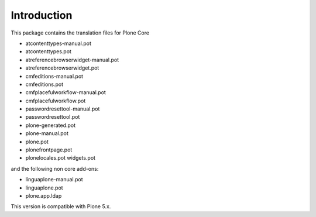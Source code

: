 Introduction
============

This package contains the translation files for Plone Core 

- atcontenttypes-manual.pot
- atcontenttypes.pot
-	atreferencebrowserwidget-manual.pot
- atreferencebrowserwidget.pot
-	cmfeditions-manual.pot
-	cmfeditions.pot
-	cmfplacefulworkflow-manual.pot
-	cmfplacefulworkflow.pot
-	passwordresettool-manual.pot
-	passwordresettool.pot
-	plone-generated.pot
-	plone-manual.pot
-	plone.pot
-	plonefrontpage.pot
-	plonelocales.pot
	widgets.pot

and the following non core add-ons:

-	linguaplone-manual.pot
-	linguaplone.pot
- plone.app.ldap

This version is compatible with Plone 5.x.

